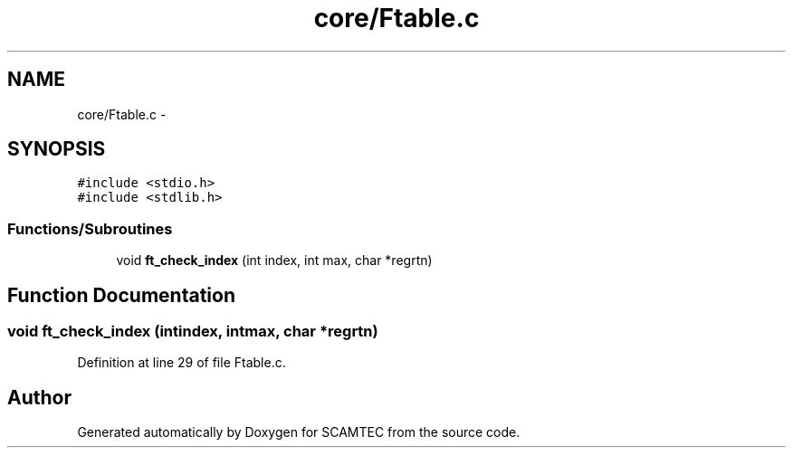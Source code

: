 .TH "core/Ftable.c" 3 "Wed May 9 2012" "Version v0.1" "SCAMTEC" \" -*- nroff -*-
.ad l
.nh
.SH NAME
core/Ftable.c \- 
.SH SYNOPSIS
.br
.PP
\fC#include <stdio.h>\fP
.br
\fC#include <stdlib.h>\fP
.br

.SS "Functions/Subroutines"

.in +1c
.ti -1c
.RI "void \fBft_check_index\fP (int index, int max, char *regrtn)"
.br
.in -1c
.SH "Function Documentation"
.PP 
.SS "void ft_check_index (intindex, intmax, char *regrtn)"
.PP
Definition at line 29 of file Ftable.c.
.SH "Author"
.PP 
Generated automatically by Doxygen for SCAMTEC from the source code.
